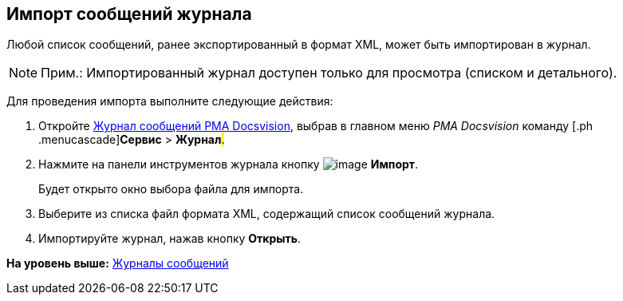 [[ariaid-title1]]
== Импорт сообщений журнала

Любой список сообщений, ранее экспортированный в формат XML, может быть импортирован в журнал.

[NOTE]
====
[.note__title]#Прим.:# Импортированный журнал доступен только для просмотра (списком и детального).
====

Для проведения импорта выполните следующие действия:

[[task_mxd_bcj_hp__steps_lzd_dcj_hp]]
. [.ph .cmd]#Откройте xref:Logs_Navigator_Log_Window.html#concept_ybl_tkd_hp__image_vs1_nmd_hp[Журнал сообщений РМА Docsvision], выбрав в главном меню [.dfn .term]_РМА Docsvision_ команду [.ph .menucascade]#[.ph .uicontrol]*Сервис* > [.ph .uicontrol]*Журнал*#.#
. [.ph .cmd]#Нажмите на панели инструментов журнала кнопку image:img/Buttons/Import.gif[image] [.ph .uicontrol]*Импорт*.#
+
Будет открыто окно выбора файла для импорта.
. [.ph .cmd]#Выберите из списка файл формата XML, содержащий список сообщений журнала.#
. [.ph .cmd]#Импортируйте журнал, нажав кнопку [.ph .uicontrol]*Открыть*.#

*На уровень выше:* xref:../topics/Logs_Navigator.adoc[Журналы сообщений]
